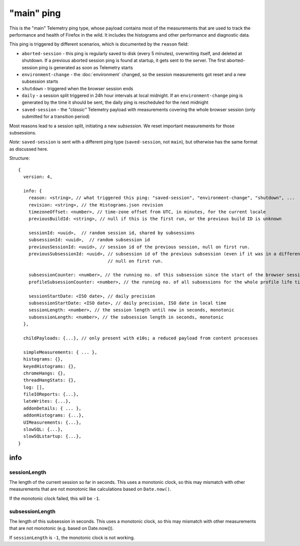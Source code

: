 
"main" ping
===========

This is the "main" Telemetry ping type, whose payload contains most of the measurements that are used to track the performance and health of Firefox in the wild.
It includes the histograms and other performance and diagnostic data.

This ping is triggered by different scenarios, which is documented by the ``reason`` field:

* ``aborted-session`` - this ping is regularly saved to disk (every 5 minutes), overwriting itself, and deleted at shutdown. If a previous aborted session ping is found at startup, it gets sent to the server. The first aborted-session ping is generated as soon as Telemetry starts
* ``environment-change`` - the :doc:`environment` changed, so the session measurements got reset and a new subsession starts
* ``shutdown`` - triggered when the browser session ends
* ``daily`` - a session split triggered in 24h hour intervals at local midnight. If an ``environment-change`` ping is generated by the time it should be sent, the daily ping is rescheduled for the next midnight
* ``saved-session`` - the *"classic"* Telemetry payload with measurements covering the whole browser session (only submitted for a transition period)

Most reasons lead to a session split, initiating a new *subsession*. We reset important measurements for those subsessions.

*Note:* ``saved-session`` is sent with a different ping type (``saved-session``, not ``main``), but otherwise has the same format as discussed here.

Structure::

    {
      version: 4,

      info: {
        reason: <string>, // what triggered this ping: "saved-session", "environment-change", "shutdown", ...
        revision: <string>, // the Histograms.json revision
        timezoneOffset: <number>, // time-zone offset from UTC, in minutes, for the current locale
        previousBuildId: <string>, // null if this is the first run, or the previous build ID is unknown

        sessionId: <uuid>,  // random session id, shared by subsessions
        subsessionId: <uuid>,  // random subsession id
        previousSessionId: <uuid>, // session id of the previous session, null on first run.
        previousSubsessionId: <uuid>, // subsession id of the previous subsession (even if it was in a different session),
                                      // null on first run.

        subsessionCounter: <number>, // the running no. of this subsession since the start of the browser session
        profileSubsessionCounter: <number>, // the running no. of all subsessions for the whole profile life time

        sessionStartDate: <ISO date>, // daily precision
        subsessionStartDate: <ISO date>, // daily precision, ISO date in local time
        sessionLength: <number>, // the session length until now in seconds, monotonic
        subsessionLength: <number>, // the subsession length in seconds, monotonic
      },

      childPayloads: {...}, // only present with e10s; a reduced payload from content processes

      simpleMeasurements: { ... },
      histograms: {},
      keyedHistograms: {},
      chromeHangs: {},
      threadHangStats: {},
      log: [],
      fileIOReports: {...},
      lateWrites: {...},
      addonDetails: { ... },
      addonHistograms: {...},
      UIMeasurements: {...},
      slowSQL: {...},
      slowSQLstartup: {...},
    }

info
----

sessionLength
~~~~~~~~~~~~~
The length of the current session so far in seconds.
This uses a monotonic clock, so this may mismatch with other measurements that
are not monotonic like calculations based on ``Date.now()``.

If the monotonic clock failed, this will be ``-1``.

subsessionLength
~~~~~~~~~~~~~~~~
The length of this subsession in seconds.
This uses a monotonic clock, so this may mismatch with other measurements that are not monotonic (e.g. based on Date.now()).

If ``sessionLength`` is ``-1``, the monotonic clock is not working.
